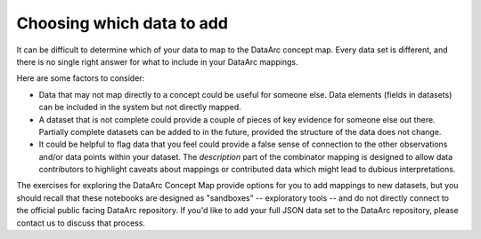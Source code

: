 Choosing which data to add
==========================

It can be difficult to determine which of your data to map to the DataArc concept map. Every data set is different, and there is no single right answer for what to include in your DataArc mappings.

Here are some factors to consider:

* Data that may not map directly to a concept could be useful for someone else. Data elements (fields in datasets) can be included in the system but not directly mapped.
* A dataset that is not complete could provide a couple of pieces of key evidence for someone else out there. Partially
  complete datasets can be added to in the future, provided the structure of the data does not change.
* It could be helpful to flag data that you feel could provide a false sense of connection to the other observations and/or data points within your dataset. The *description* part of the combinator mapping is designed to allow data contributors to highlight caveats about mappings or contributed data which might lead to dubious interpretations.


The exercises for exploring the DataArc Concept Map provide options for you to add mappings to new datasets, but you
should recall that these notebooks are designed as "sandboxes" -- exploratory tools -- and do not directly connect to
the official public facing DataArc repository. If you'd like to add your full JSON data set to the DataArc repository, please contact us to discuss that process.
